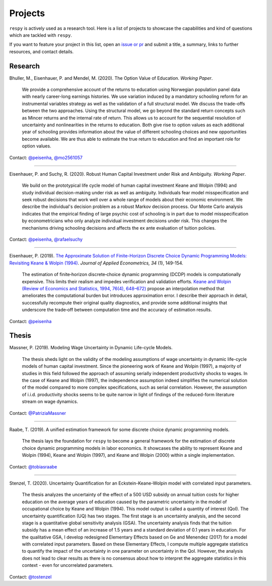 Projects
========

``respy`` is actively used as a research tool. Here is a list of projects to showcase
the capabilities and kind of questions which are tackled with ``respy``.

If you want to feature your project in this list, open an `issue or pr
<https://github.com/OpenSourceEconomics/respy>`_ and submit a title, a summary, links to
further resources, and contact details.

Research
--------

Bhuller, M., Eisenhauer, P. and Mendel, M. (2020). The Option Value of Education.
*Working Paper*.

    We provide a comprehensive account of the returns to education using Norwegian
    population panel data with nearly career-long earnings histories. We use variation
    induced by a mandatory schooling reform for an instrumental variables strategy as
    well as the validation of a full structural model. We discuss the trade-offs between
    the two approaches. Using the structural model, we go beyond the standard return
    concepts such as Mincer returns and the internal rate of return. This allows us to
    account for the sequential resolution of uncertainty and nonlinearities in the
    returns to education. Both give rise to option values as each additional year of
    schooling provides information about the value of different schooling choices and
    new opportunities become available. We are thus able to estimate the true return to
    education and find an important role for option values.

Contact: `@peisenha <https://github.com/peisenha>`_, `@mo2561057
<https://github.com/mo2561057>`_

----

Eisenhauer, P. and Suchy, R. (2020). Robust Human Capital Investment under Risk and
Ambiguity. *Working Paper*.

    We build on the prototypical life cycle model of human capital investment Keane and
    Wolpin (1994) and study individual decision-making under risk as well as ambiguity.
    Individuals fear model misspecification and seek robust decisions that work well
    over a whole range of models about their economic environment. We describe the
    individual's decision problem as a robust Markov decision process. Our Monte Carlo
    analysis indicates that the empirical finding of large psychic cost of schooling is
    in part due to model misspecification by econometricians who only analyze individual
    investment decisions under risk. This changes the mechanisms driving schooling
    decisions and affects the ex ante evaluation of tuition policies.

Contact: `@peisenha <https://github.com/peisenha>`_, `@rafaelsuchy
<https://github.com/rafaelsuchy>`_

----

Eisenhauer, P. (2019). `The Approximate Solution of Finite-Horizon Discrete Choice
Dynamic Programming Models: Revisiting Keane & Wolpin (1994)
<https://doi.org/10.1002/jae.2648>`_. *Journal of Applied Econometrics, 34* (1),
149-154.

    The estimation of finite‐horizon discrete‐choice dynamic programming (DCDP) models
    is computationally expensive. This limits their realism and impedes verification and
    validation efforts. `Keane and Wolpin (Review of Economics and Statistics, 1994,
    76(4), 648–672) <https://doi.org/10.2307/2109768>`_ propose an interpolation method
    that ameliorates the computational burden but introduces approximation error. I
    describe their approach in detail, successfully recompute their original quality
    diagnostics, and provide some additional insights that underscore the trade‐off
    between computation time and the accuracy of estimation results.

Contact: `@peisenha <https://github.com/peisenha>`_


Thesis
------

Massner, P. (2019). Modeling Wage Uncertainty in Dynamic Life-cycle Models.

    The thesis sheds light on the validity of the modeling assumptions of wage
    uncertainty in dynamic life-cycle models of human capital investment. Since the
    pioneering work of Keane and Wolpin (1997), a majority of studies in this field
    followed the approach of assuming serially independent productivity shocks to wages.
    In the case of Keane and Wolpin (1997), the independence assumption indeed
    simplifies the numerical solution of the model compared to more complex
    specifications, such as serial correlation. However, the assumption of i.i.d.
    productivity shocks seems to be quite narrow in light of findings of the
    reduced-form literature stream on wage dynamics.

Contact: `@PatriziaMassner <https://github.com/PatriziaMassner>`_

----

Raabe, T. (2019). A unified estimation framework for some discrete choice dynamic
programming models.

    The thesis lays the foundation for ``respy`` to become a general framework for the
    estimation of discrete choice dynamic programming models in labor economics. It
    showcases the ability to represent Keane and Wolpin (1994), Keane and Wolpin (1997),
    and Keane and Wolpin (2000) within a single implementation.

Contact: `@tobiasraabe <https://github.com/tobiasraabe>`_

----

Stenzel, T. (2020). Uncertainty Quantification for an Eckstein-Keane-Wolpin model with
correlated input parameters.

    The thesis analyzes the uncertainty of the effect of a 500 USD subsidy on annual
    tuition costs for higher education on the average years of education caused by the
    parametric uncertainty in the model of occupational choice by Keane and Wolpin
    (1994). This model output is called a quantity of interest (QoI). The uncertainty
    quantification (UQ) has two stages. The first stage is an uncertainty analysis, and
    the second stage is a quantitative global sensitivity analysis (GSA). The
    uncertainty analysis finds that the tuition subsidy has a mean effect of an increase
    of 1.5 years and a standard deviation of 0.1 years in education. For the qualitative
    GSA, I develop redesigned Elementary Effects based on Ge and Menendez (2017) for
    a model with correlated input parameters. Based on these Elementary Effects, I
    compute multiple aggregate statistics to quantify the impact of the uncertainty in
    one parameter on uncertainty in the QoI. However, the analysis does not lead to clear
    results as there is no consensus about how to interpret the aggregate statistics in this
    context - even for uncorrelated parameters.


Contact: `@tostenzel <https://github.com/tostenzel>`_
